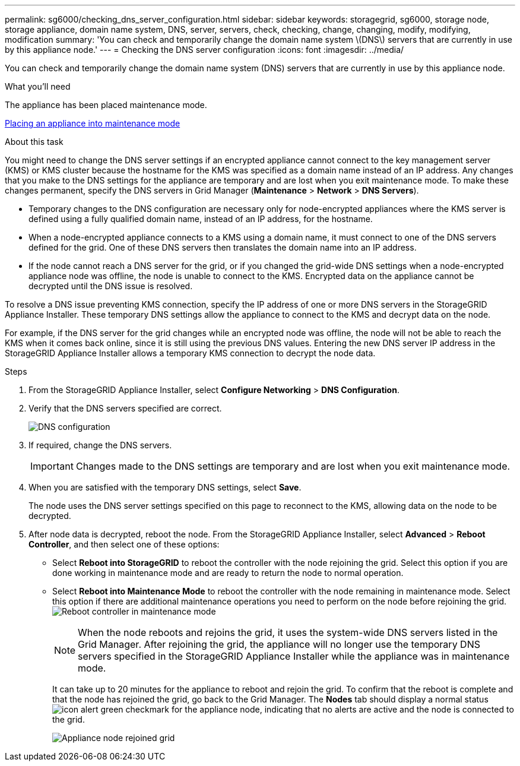 ---
permalink: sg6000/checking_dns_server_configuration.html
sidebar: sidebar
keywords: storagegrid, sg6000, storage node, storage appliance, domain name system, DNS, server, servers, check, checking, change, changing, modify, modifying, modification 
summary: 'You can check and temporarily change the domain name system \(DNS\) servers that are currently in use by this appliance node.'
---
= Checking the DNS server configuration
:icons: font
:imagesdir: ../media/

[.lead]
You can check and temporarily change the domain name system (DNS) servers that are currently in use by this appliance node.

.What you'll need

The appliance has been placed maintenance mode.

xref:placing_appliance_into_maintenance_mode.adoc[Placing an appliance into maintenance mode]

.About this task

You might need to change the DNS server settings if an encrypted appliance cannot connect to the key management server (KMS) or KMS cluster because the hostname for the KMS was specified as a domain name instead of an IP address. Any changes that you make to the DNS settings for the appliance are temporary and are lost when you exit maintenance mode. To make these changes permanent, specify the DNS servers in Grid Manager (*Maintenance* > *Network* > *DNS Servers*).

* Temporary changes to the DNS configuration are necessary only for node-encrypted appliances where the KMS server is defined using a fully qualified domain name, instead of an IP address, for the hostname.
* When a node-encrypted appliance connects to a KMS using a domain name, it must connect to one of the DNS servers defined for the grid. One of these DNS servers then translates the domain name into an IP address.
* If the node cannot reach a DNS server for the grid, or if you changed the grid-wide DNS settings when a node-encrypted appliance node was offline, the node is unable to connect to the KMS. Encrypted data on the appliance cannot be decrypted until the DNS issue is resolved.

To resolve a DNS issue preventing KMS connection, specify the IP address of one or more DNS servers in the StorageGRID Appliance Installer. These temporary DNS settings allow the appliance to connect to the KMS and decrypt data on the node.

For example, if the DNS server for the grid changes while an encrypted node was offline, the node will not be able to reach the KMS when it comes back online, since it is still using the previous DNS values. Entering the new DNS server IP address in the StorageGRID Appliance Installer allows a temporary KMS connection to decrypt the node data.

.Steps

. From the StorageGRID Appliance Installer, select *Configure Networking* > *DNS Configuration*.
. Verify that the DNS servers specified are correct.
+
image::../media/dns_configuration.png[DNS configuration]

. If required, change the DNS servers.
+
IMPORTANT: Changes made to the DNS settings are temporary and are lost when you exit maintenance mode.

. When you are satisfied with the temporary DNS settings, select *Save*.
+
The node uses the DNS server settings specified on this page to reconnect to the KMS, allowing data on the node to be decrypted.

. After node data is decrypted, reboot the node. From the StorageGRID Appliance Installer, select *Advanced* > *Reboot Controller*, and then select one of these options:
 ** Select *Reboot into StorageGRID* to reboot the controller with the node rejoining the grid. Select this option if you are done working in maintenance mode and are ready to return the node to normal operation.
 ** Select *Reboot into Maintenance Mode* to reboot the controller with the node remaining in maintenance mode. Select this option if there are additional maintenance operations you need to perform on the node before rejoining the grid.
image:../media/reboot_controller_from_maintenance_mode.png[Reboot controller in maintenance mode]
+
NOTE: When the node reboots and rejoins the grid, it uses the system-wide DNS servers listed in the Grid Manager. After rejoining the grid, the appliance will no longer use the temporary DNS servers specified in the StorageGRID Appliance Installer while the appliance was in maintenance mode.
+
It can take up to 20 minutes for the appliance to reboot and rejoin the grid. To confirm that the reboot is complete and that the node has rejoined the grid, go back to the Grid Manager. The *Nodes* tab should display a normal status image:../media/icon_alert_green_checkmark.png[icon alert green checkmark] for the appliance node, indicating that no alerts are active and the node is connected to the grid.
+
image::../media/node_rejoin_grid_confirmation.png[Appliance node rejoined grid]

